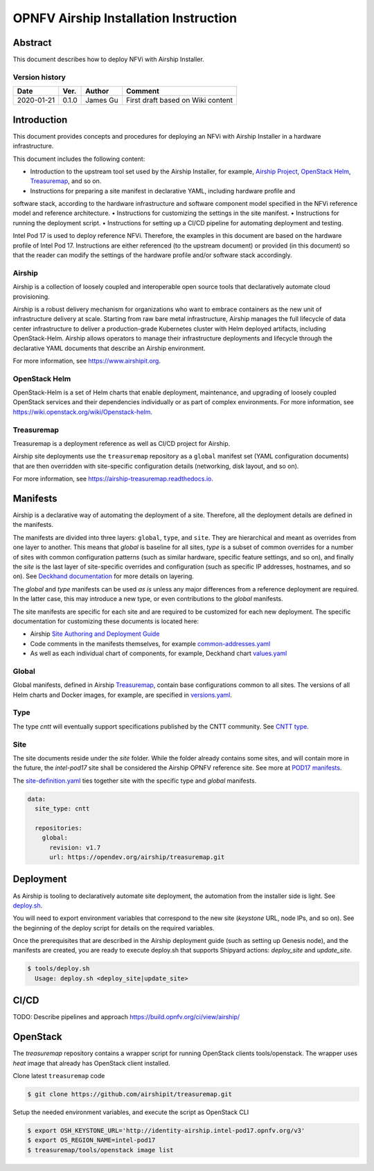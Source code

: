 .. This work is licensed under a Creative Commons Attribution 4.0 International License.
.. http://creativecommons.org/licenses/by/4.0
.. (c) Open Platform for NFV Project, Inc. and its contributors

**************************************
OPNFV Airship Installation Instruction
**************************************

Abstract
========

This document describes how to deploy NFVi with Airship Installer.

Version history
^^^^^^^^^^^^^^^

+--------------------+--------------------+--------------------+--------------------+
| **Date**           | **Ver.**           | **Author**         | **Comment**        |
|                    |                    |                    |                    |
+--------------------+--------------------+--------------------+--------------------+
| 2020-01-21         | 0.1.0              | James Gu           | First draft based  |
|                    |                    |                    | on Wiki content    |
+--------------------+--------------------+--------------------+--------------------+

Introduction
============

This document provides concepts and procedures for deploying an NFVi with Airship Installer in a
hardware infrastructure.

This document includes the following content:

• Introduction to the upstream tool set used by the Airship Installer, for example, `Airship Project <https://www.airshipit.org>`_, `OpenStack Helm <https://wiki.openstack.org/wiki/Openstack-helm>`_, `Treasuremap <https://opendev.org/airship/treasuremap>`_, and so on.
• Instructions for preparing a site manifest in declarative YAML, including hardware profile and
software stack, according to the hardware infrastructure and software component model specified in
the NFVi reference model and reference architecture.
• Instructions for customizing the settings in the site manifest.
• Instructions for running the deployment script.
• Instructions for setting up a CI/CD pipeline for automating deployment and testing.

Intel Pod 17 is used to deploy reference NFVi. Therefore, the examples in this document are based on
the hardware profile of Intel Pod 17. Instructions are either referenced (to the upstream document) or
provided (in this document) so that the reader can modify the settings of the hardware profile and/or
software stack accordingly.

Airship
^^^^^^^

Airship is a collection of loosely coupled and interoperable open source tools that declaratively
automate cloud provisioning.

Airship is a robust delivery mechanism for organizations who want to embrace containers as the new
unit of infrastructure delivery at scale. Starting from raw bare metal infrastructure, Airship manages
the full lifecycle of data center infrastructure to deliver a production-grade Kubernetes cluster with
Helm deployed artifacts, including OpenStack-Helm. Airship allows operators to manage their
infrastructure deployments and lifecycle through the declarative YAML documents that describe an
Airship environment.

For more information, see https://www.airshipit.org.

OpenStack Helm
^^^^^^^^^^^^^^

OpenStack-Helm is a set of Helm charts that enable deployment, maintenance, and upgrading of loosely
coupled OpenStack services and their dependencies individually or as part of complex environments.
For more information, see https://wiki.openstack.org/wiki/Openstack-helm.

Treasuremap
^^^^^^^^^^^

Treasuremap is a deployment reference as well as CI/CD project for Airship.

Airship site deployments use the ``treasuremap`` repository as a ``global`` manifest set (YAML configuration
documents) that are then overridden with site-specific configuration details (networking, disk layout,
and so on).

For more information, see https://airship-treasuremap.readthedocs.io.

Manifests
=========

Airship is a declarative way of automating the deployment of a site. Therefore, all the deployment
details are defined in the manifests.

The manifests are divided into three layers: ``global``, ``type``, and ``site``. They are hierarchical and meant
as overrides from one layer to another. This means that `global` is baseline for all sites, `type` is a
subset of common overrides for a number of sites with common configuration patterns (such as similar
hardware, specific feature settings, and so on), and finally the `site` is the last layer of
site-specific overrides and configuration (such as specific IP addresses, hostnames, and so on). See
`Deckhand documentation <https://airship-deckhand.readthedocs.io/en/latest/overview.html#layering>`_ for more details on layering.

The `global` and `type` manifests can be used *as is* unless any major differences from a reference
deployment are required. In the latter case, this may introduce a new type, or even contributions to
the `global` manifests.

The site manifests are specific for each site and are required to be customized for each new
deployment. The specific documentation for customizing these documents is located here:

• Airship `Site Authoring and Deployment Guide <https://airship-treasuremap.readthedocs.io/en/latest/authoring_and_deployment.html>`_
• Code comments in the manifests themselves, for example `common-addresses.yaml <https://github.com/opnfv/airship/blob/master/site/intel-pod17/networks/common-addresses.yaml#L14>`_
• As well as each individual chart of components, for example, Deckhand chart `values.yaml <https://github.com/airshipit/deckhand/blob/master/charts/deckhand/values.yaml>`_

Global
^^^^^^

Global manifests, defined in Airship `Treasuremap <https://github.com/airshipit/treasuremap/tree/master/global>`_, contain base configurations common to all sites.
The versions of all Helm charts and Docker images, for example, are specified in `versions.yaml <https://github.com/airshipit/deckhand/blob/master/charts/deckhand/values.yaml>`_.

Type
^^^^

The type `cntt` will eventually support specifications published by the CNTT community. See `CNTT type <https://github.com/opnfv/airship/tree/master/type/cntt>`_.

Site
^^^^

The site documents reside under the `site` folder. While the folder already contains some sites, and
will contain more in the future, the `intel-pod17` site shall be considered the Airship OPNFV reference
site. See more at `POD17 manifests <https://github.com/opnfv/airship/tree/master/site/intel-pod17>`_.

The `site-definition.yaml <https://github.com/opnfv/airship/blob/master/site/intel-pod17/site-definition.yaml>`_ ties together site with the specific type and `global` manifests.

.. code-block:: yaml

   data:
     site_type: cntt

     repositories:
       global:
         revision: v1.7
         url: https://opendev.org/airship/treasuremap.git

Deployment
==========

As Airship is tooling to declaratively automate site deployment, the automation from the installer
side is light. See `deploy.sh <https://github.com/opnfv/airship/blob/master/tools/deploy.sh>`_.

You will need to export environment variables that correspond to the new site (`keystone` URL, node
IPs, and so on). See the beginning of the deploy script for details on the required variables.

Once the prerequisites that are described in the Airship deployment guide (such as setting up Genesis
node), and the manifests are created, you are ready to execute deploy.sh that supports Shipyard
actions: `deploy_site` and `update_site`.

.. code-block:: console

   $ tools/deploy.sh
     Usage: deploy.sh <deploy_site|update_site>

CI/CD
=====

TODO: Describe pipelines and approach
https://build.opnfv.org/ci/view/airship/

OpenStack
=========

The `treasuremap` repository contains a wrapper script for running OpenStack clients tools/openstack.
The wrapper uses `heat` image that already has OpenStack client installed.

Clone latest ``treasuremap`` code

.. code-block:: console

   $ git clone https://github.com/airshipit/treasuremap.git

Setup the needed environment variables, and execute the script as OpenStack CLI

.. code-block:: console

   $ export OSH_KEYSTONE_URL='http://identity-airship.intel-pod17.opnfv.org/v3'
   $ export OS_REGION_NAME=intel-pod17
   $ treasuremap/tools/openstack image list

